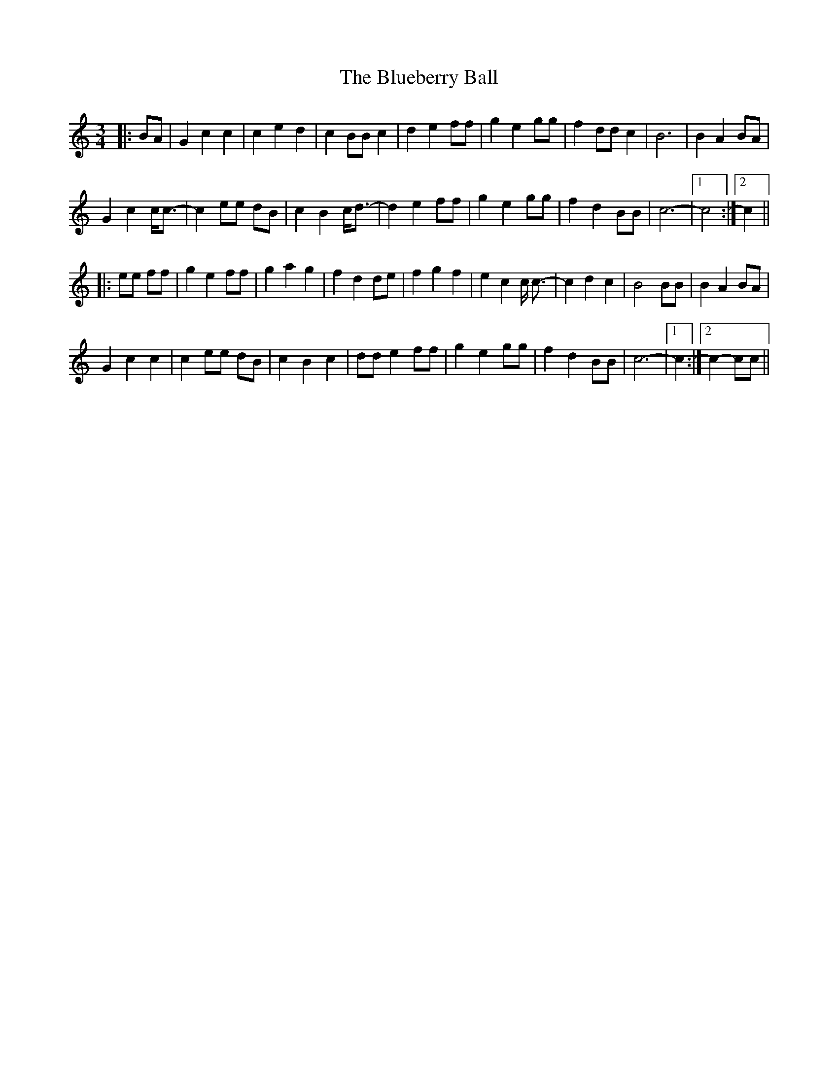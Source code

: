 X: 4216
T: Blueberry Ball, The
R: waltz
M: 3/4
K: Cmajor
|:BA|G2 c2 c2|c2 e2 d2|c2 BB c2|d2 e2 ff|g2 e2 gg|f2 dd c2|B6|B2 A2 BA|
G2 c2 c<c-|c2 ee dB|c2 B2 c<d-|d2 e2 ff|g2 e2 gg|f2 d2 BB|c6-|1 c4:|2 c2||
|:ee ff|g2 e2 ff|g2 a2 g2|f2 d2 de|f2 g2 f2|e2 c2 c <c-|c2 d2 c2|B4 BB|B2 A2 BA|
G2 c2 c2|c2 ee dB|c2 B2 c2|dd e2 ff|g2 e2 gg|f2 d2 BB|c6-|1 c2:|2 c2- cc||

